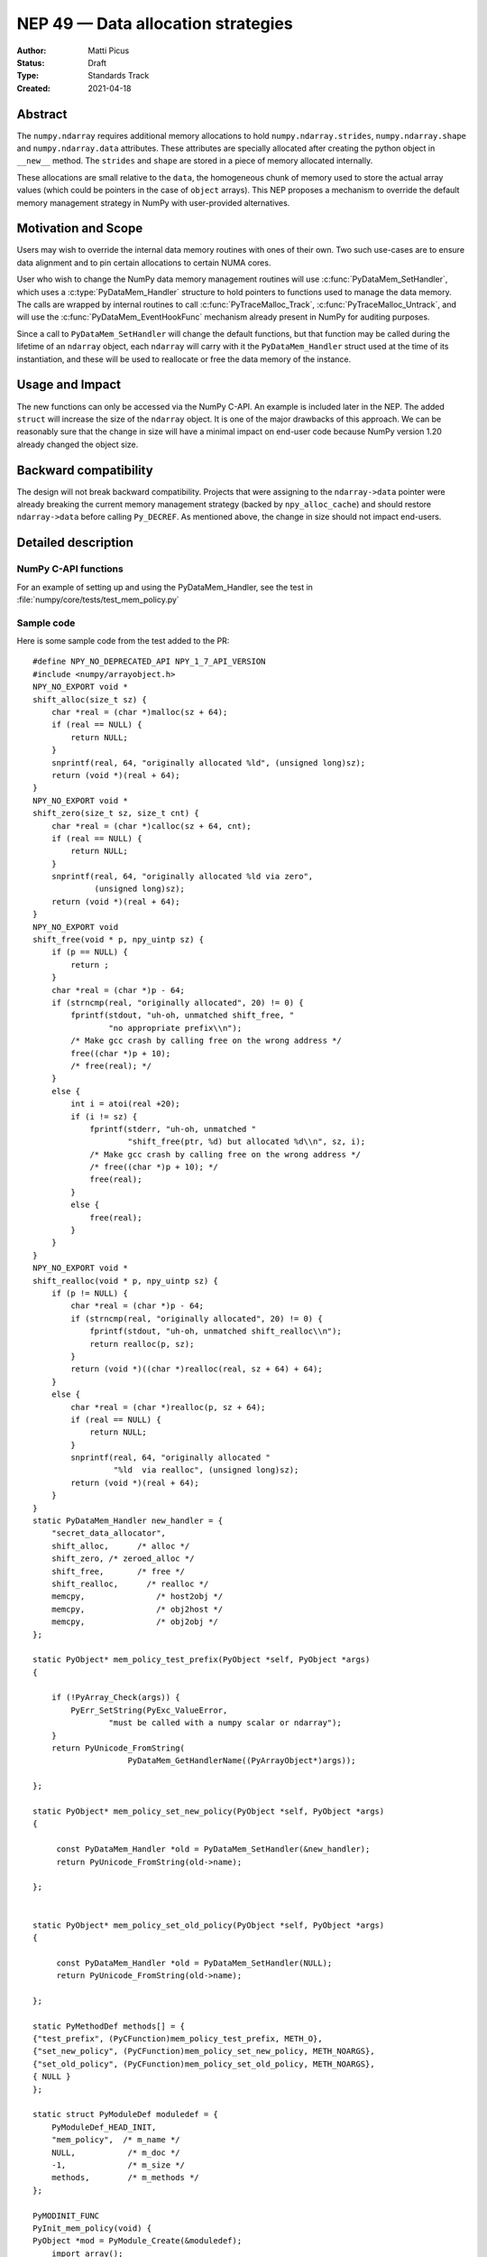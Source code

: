 ===================================
NEP 49 — Data allocation strategies
===================================

:Author: Matti Picus
:Status: Draft
:Type: Standards Track
:Created: 2021-04-18


Abstract
--------

The ``numpy.ndarray`` requires additional memory allocations
to hold ``numpy.ndarray.strides``, ``numpy.ndarray.shape`` and
``numpy.ndarray.data`` attributes. These attributes are specially allocated
after creating the python object in ``__new__`` method. The ``strides`` and
``shape`` are stored in a piece of memory allocated internally.

These allocations are small relative to the ``data``, the homogeneous chunk of
memory used to store the actual array values (which could be pointers in the
case of ``object`` arrays). This NEP proposes a mechanism to override the
default memory management strategy in NumPy with user-provided alternatives.

Motivation and Scope
--------------------

Users may wish to override the internal data memory routines with ones of their
own. Two such use-cases are to ensure data alignment and to pin certain
allocations to certain NUMA cores.

User who wish to change the NumPy data memory management routines will use
:c:func:`PyDataMem_SetHandler`, which uses a :c:type:`PyDataMem_Handler`
structure to hold pointers to functions used to manage the data memory. The
calls are wrapped by internal routines to call :c:func:`PyTraceMalloc_Track`,
:c:func:`PyTraceMalloc_Untrack`, and will use the
:c:func:`PyDataMem_EventHookFunc` mechanism  already present in NumPy for
auditing purposes. 

Since a call to ``PyDataMem_SetHandler`` will change the default functions, but
that function may be called during the lifetime of an ``ndarray`` object, each
``ndarray`` will carry with it the ``PyDataMem_Handler`` struct used at the
time of its instantiation, and these will be used to reallocate or free the
data memory of the instance.

Usage and Impact
----------------

The new functions can only be accessed via the NumPy C-API. An example is
included later in the NEP. The added ``struct`` will increase the size of the
``ndarray`` object. It is one of the major drawbacks of this approach. We can
be reasonably sure that the change in size will have a minimal impact on
end-user code because NumPy version 1.20 already changed the object size.

Backward compatibility
----------------------

The design will not break backward compatibility. Projects that were assigning
to the ``ndarray->data`` pointer were already breaking the current memory
management strategy (backed by ``npy_alloc_cache``) and should restore
``ndarray->data`` before calling ``Py_DECREF``. As mentioned above, the change
in size should not impact end-users.

Detailed description
--------------------



NumPy C-API functions
=====================


.. c:type:: PyDataMem_Handler

    A struct to hold function pointers used to manipulate memory

    .. code-block:: c

        typedef struct {
            char name[128];  /* multiple of 64 to keep the struct unaligned */
            PyDataMem_AllocFunc *alloc;
            PyDataMem_ZeroedAllocFunc *zeroed_alloc;
            PyDataMem_FreeFunc *free;
            PyDataMem_ReallocFunc *realloc;
        } PyDataMem_Handler;

    where the function's signatures are

    .. code-block:: c

        typedef void *(PyDataMem_AllocFunc)(size_t size);
        typedef void *(PyDataMem_ZeroedAllocFunc)(size_t nelems, size_t elsize);
        typedef void (PyDataMem_FreeFunc)(void *ptr, size_t size);
        typedef void *(PyDataMem_ReallocFunc)(void *ptr, size_t size);
        typedef void *(PyDataMem_CopyFunc)(void *dst, const void *src, size_t size);

    Internally NumPy may use ``memcpy` or ``memset`` on the data ``ptr``.

.. c:function:: const PyDataMem_Handler * PyDataMem_SetHandler(PyDataMem_Handler *handler)

   Sets a new allocation policy. If the input value is NULL, will reset
   the policy to the default. Returns the previous policy, NULL if the
   previous policy was the default. We wrap the user-provided functions
   so they will still call the python and numpy memory management callback
   hooks.
    
.. c:function:: const char * PyDataMem_GetHandlerName(PyArrayObject *obj)

   Return the const char name of the PyDataMem_Handler used by the
   PyArrayObject. If NULL, return the name of the current global policy that
   will be used to allocate data for the next PyArrayObject

For an example of setting up and using the PyDataMem_Handler, see the test in
:file:`numpy/core/tests/test_mem_policy.py`

.. c:function:: void PyDataMem_EventHookFunc(void *inp, void *outp, size_t size, void *user_data);

    This function will be called on NEW,FREE,RENEW calls in data memory
    manipulation



.. c:function:: PyDataMem_EventHookFunc * PyDataMem_SetEventHook(PyDataMem_EventHookFunc *newhook, void *user_data, void **old_data)

    Sets the allocation event hook for numpy array data.
  
    Returns a pointer to the previous hook or NULL.  If old_data is
    non-NULL, the previous user_data pointer will be copied to it.
  
    If not NULL, hook will be called at the end of each PyDataMem_NEW/FREE/RENEW:

    .. code-block:: c
   
        result = PyDataMem_NEW(size)        -> (*hook)(NULL, result, size, user_data)
        PyDataMem_FREE(ptr)                 -> (*hook)(ptr, NULL, 0, user_data)
        result = PyDataMem_RENEW(ptr, size) -> (*hook)(ptr, result, size, user_data)
  
    When the hook is called, the GIL will be held by the calling
    thread.  The hook should be written to be reentrant, if it performs
    operations that might cause new allocation events (such as the
    creation/destruction numpy objects, or creating/destroying Python
    objects which might cause a gc)


Sample code
===========

Here is some sample code from the test added to the PR::

    #define NPY_NO_DEPRECATED_API NPY_1_7_API_VERSION
    #include <numpy/arrayobject.h>
    NPY_NO_EXPORT void *
    shift_alloc(size_t sz) {
        char *real = (char *)malloc(sz + 64);
        if (real == NULL) {
            return NULL;
        }
        snprintf(real, 64, "originally allocated %ld", (unsigned long)sz);
        return (void *)(real + 64);
    }
    NPY_NO_EXPORT void *
    shift_zero(size_t sz, size_t cnt) {
        char *real = (char *)calloc(sz + 64, cnt);
        if (real == NULL) {
            return NULL;
        }
        snprintf(real, 64, "originally allocated %ld via zero",
                 (unsigned long)sz);
        return (void *)(real + 64);
    }
    NPY_NO_EXPORT void
    shift_free(void * p, npy_uintp sz) {
        if (p == NULL) {
            return ;
        }
        char *real = (char *)p - 64;
        if (strncmp(real, "originally allocated", 20) != 0) {
            fprintf(stdout, "uh-oh, unmatched shift_free, "
                    "no appropriate prefix\\n");
            /* Make gcc crash by calling free on the wrong address */
            free((char *)p + 10);
            /* free(real); */
        }
        else {
            int i = atoi(real +20);
            if (i != sz) {
                fprintf(stderr, "uh-oh, unmatched "
                        "shift_free(ptr, %d) but allocated %d\\n", sz, i);
                /* Make gcc crash by calling free on the wrong address */
                /* free((char *)p + 10); */
                free(real);
            }
            else {
                free(real);
            }
        }
    }
    NPY_NO_EXPORT void *
    shift_realloc(void * p, npy_uintp sz) {
        if (p != NULL) {
            char *real = (char *)p - 64;
            if (strncmp(real, "originally allocated", 20) != 0) {
                fprintf(stdout, "uh-oh, unmatched shift_realloc\\n");
                return realloc(p, sz);
            }
            return (void *)((char *)realloc(real, sz + 64) + 64);
        }
        else {
            char *real = (char *)realloc(p, sz + 64);
            if (real == NULL) {
                return NULL;
            }
            snprintf(real, 64, "originally allocated "
                     "%ld  via realloc", (unsigned long)sz);
            return (void *)(real + 64);
        }
    }
    static PyDataMem_Handler new_handler = {
        "secret_data_allocator",
        shift_alloc,      /* alloc */
        shift_zero, /* zeroed_alloc */
        shift_free,       /* free */
        shift_realloc,      /* realloc */
        memcpy,               /* host2obj */
        memcpy,               /* obj2host */
        memcpy,               /* obj2obj */
    };

    static PyObject* mem_policy_test_prefix(PyObject *self, PyObject *args)
    {
    
        if (!PyArray_Check(args)) {
            PyErr_SetString(PyExc_ValueError,
                    "must be called with a numpy scalar or ndarray");
        }
        return PyUnicode_FromString(
                        PyDataMem_GetHandlerName((PyArrayObject*)args));
    
    };

    static PyObject* mem_policy_set_new_policy(PyObject *self, PyObject *args)
    {
    
         const PyDataMem_Handler *old = PyDataMem_SetHandler(&new_handler);
         return PyUnicode_FromString(old->name);
     
    };
    

    static PyObject* mem_policy_set_old_policy(PyObject *self, PyObject *args)
    {
    
         const PyDataMem_Handler *old = PyDataMem_SetHandler(NULL);
         return PyUnicode_FromString(old->name);
     
    };
        
    static PyMethodDef methods[] = {
    {"test_prefix", (PyCFunction)mem_policy_test_prefix, METH_O},
    {"set_new_policy", (PyCFunction)mem_policy_set_new_policy, METH_NOARGS},
    {"set_old_policy", (PyCFunction)mem_policy_set_old_policy, METH_NOARGS},
    { NULL }
    };

    static struct PyModuleDef moduledef = {
        PyModuleDef_HEAD_INIT,
        "mem_policy",  /* m_name */
        NULL,           /* m_doc */
        -1,             /* m_size */
        methods,        /* m_methods */
    };

    PyMODINIT_FUNC
    PyInit_mem_policy(void) {
    PyObject *mod = PyModule_Create(&moduledef);
        import_array();
        return mod;
    }
 

Related Work
------------

The NEP is being tracked by the pnumpy_ project and a `comment in the PR`_
mentions use in orchestrating FPGA DMAs.

Implementation
--------------

The NEP has been implemented in `PR  17582`_.

Alternatives
------------

These were discussed in `issue 17467`_. `PR 5457`_ proposed a
global interface for specifying aligned allocations. Alignment can be
crucial for some applications, but in general is just extra overhead, so it
should be configurable by the user/app. ``PyArray_malloc_aligned`` and
friends were added to NumPy with the random API refactor. and are used there
for performance.

`PR 5470`_ had two parts: configurable `PyDataMem*` overrides and a hook
mechanism. The hook mechanism was merged (does anyone use that?) but the
part described by this NEP would still requre an API change.

Discussion
----------

Not yet discussed on the mailing list.


References and Footnotes
------------------------

.. [1] Each NEP must either be explicitly labeled as placed in the public domain (see
   this NEP as an example) or licensed under the `Open Publication License`_.

.. _Open Publication License: https://www.opencontent.org/openpub/

.. _`PR 17582`: https://github.com/numpy/numpy/pull/17582
.. _`PR 5457`: https://github.com/numpy/numpy/pull/5457
.. _`PR 5470`: https://github.com/numpy/numpy/pull/5470
.. _`issue 17467`: https://github.com/numpy/numpy/issues/17467
.. _`comment in the PR`: https://github.com/numpy/numpy/pull/17582#issuecomment-809145547
.. _pnumpy: https://quansight.github.io/pnumpy/stable/index.html

Copyright
---------

This document has been placed in the public domain. [1]_
